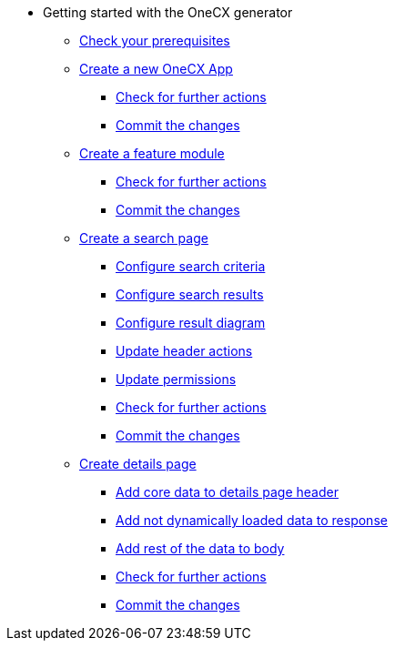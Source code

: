 * Getting started with the OneCX generator
** xref:getting_started/prerequisites.adoc[Check your prerequisites]
** xref:getting_started/createNewOneCXApp.adoc[Create a new OneCX App]
*** xref:getting_started/basicOneCXApp/checkForFurtherActions.adoc[Check for further actions]
*** xref:getting_started/basicOneCXApp/commitTheChanges.adoc[Commit the changes]
** xref:getting_started/createFeatureModule.adoc[Create a feature module]
*** xref:getting_started/feature/checkForFurtherActions.adoc[Check for further actions]
*** xref:getting_started/feature/commitTheChanges.adoc[Commit the changes]
** xref:getting_started/createSearchPage.adoc[Create a search page]
*** xref:getting_started/search/configureSearchCriteria.adoc[Configure search criteria]
*** xref:getting_started/search/configureSearchResults.adoc[Configure search results]
*** xref:getting_started/search/configureResultDiagram.adoc[Configure result diagram]
*** xref:getting_started/search/updateHeaderActions.adoc[Update header actions]
*** xref:getting_started/search/updatePermissions.adoc[Update permissions]
*** xref:getting_started/search/checkForFurtherActions.adoc[Check for further actions]
*** xref:getting_started/search/commitTheChanges.adoc[Commit the changes]
** xref:getting_started/createDetailsPage.adoc[Create details page]
*** xref:getting_started/details/addCoreDataToDetailsPageHeader.adoc[Add core data to details page header]
*** xref:getting_started/details/addNotDynamicallyLoadedDataToResponse.adoc[Add not dynamically loaded data to response]
*** xref:getting_started/details/addRestOfTheDataToBody.adoc[Add rest of the data to body]
*** xref:getting_started/details/checkForFurtherActions.adoc[Check for further actions]
*** xref:getting_started/details/commitTheChanges.adoc[Commit the changes]
